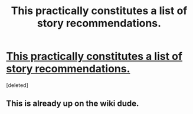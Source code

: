 #+TITLE: This practically constitutes a list of story recommendations.

* [[http://tvtropes.org/pmwiki/pmwiki.php/RequiredSecondaryPowers/Literature][This practically constitutes a list of story recommendations.]]
:PROPERTIES:
:Score: 0
:DateUnix: 1439612649.0
:DateShort: 2015-Aug-15
:END:
[deleted]


** This is already up on the wiki dude.
:PROPERTIES:
:Author: eshade94
:Score: 2
:DateUnix: 1439613195.0
:DateShort: 2015-Aug-15
:END:

